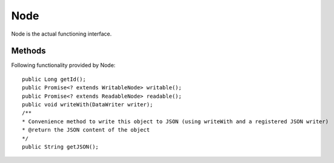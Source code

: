 Node
=======
Node is the actual functioning interface.

Methods
---------------
Following  functionality provided by Node::

    public Long getId();
    public Promise<? extends WritableNode> writable();
    public Promise<? extends ReadableNode> readable();
    public void writeWith(DataWriter writer);
    /**
    * Convenience method to write this object to JSON (using writeWith and a registered JSON writer)
    * @return the JSON content of the object
    */
    public String getJSON();

